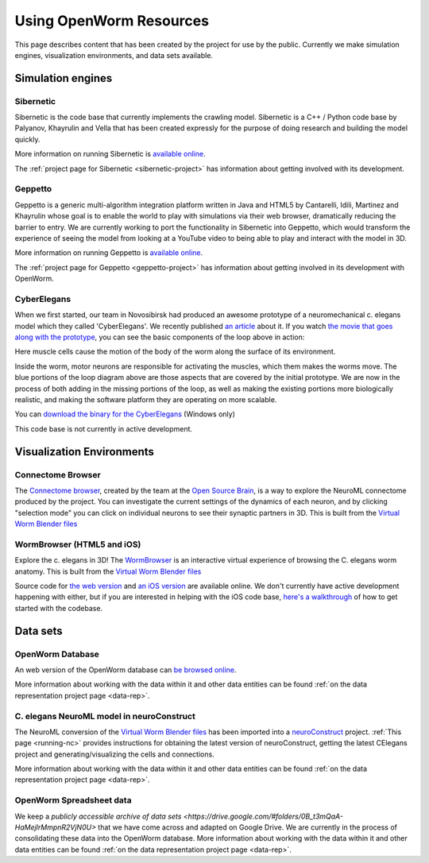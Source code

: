 .. _resources:

************************
Using OpenWorm Resources
************************

This page describes content that has been created by the project for use by the public.  
Currently we make simulation engines, visualization environments, and data sets available.

Simulation engines
==================

Sibernetic
----------

Sibernetic is the code base that currently implements the crawling model.  
Sibernetic is a C++ / Python code base by Palyanov, Khayrulin and Vella that has been 
created expressly for the purpose of doing research and building the model quickly.

.. image:: http://i.imgur.com/KSWjCaW.jpg

More information on running Sibernetic is `available online <http://sibernetic.org>`_.

The :ref:`project page for Sibernetic <sibernetic-project>` has information about getting involved
with its development.

Geppetto
--------

Geppetto is a generic multi-algorithm integration platform written in Java and HTML5 by 
Cantarelli, Idili, Martinez and Khayrulin whose goal is to enable the world to play with 
simulations via their web browser, dramatically reducing the barrier to entry.  We are 
currently working to port the functionality in Sibernetic into Geppetto, which would 
transform the experience of seeing the model from looking at a YouTube video to being able 
to play and interact with the model in 3D.

.. image:: http://www.geppetto.org/images/cn2.png

More information on running Geppetto is `available online <http://geppetto.org>`_.

The :ref:`project page for Geppetto <geppetto-project>` has information about getting involved in its development with
OpenWorm.

CyberElegans
------------

When we first started, our team in Novosibirsk had produced an awesome
prototype of a neuromechanical c. elegans model which they called
'CyberElegans'. We recently published `an
article <http://iospress.metapress.com/content/p61284485326g608/?p=5e3b5e96ad274eb5af0001971360de3e&pi=4>`__
about it. If you watch `the movie that goes along with the
prototype <http://www.youtube.com/watch?v=3uV3yTmUlgo>`__, you can see
the basic components of the loop above in action:

|CyberElegans with muscle cells|

Here muscle cells cause the motion of the body of the worm along the
surface of its environment.

|Inside the CyberElegans model|

Inside the worm, motor neurons are responsible for activating the
muscles, which them makes the worms move. The blue portions of the loop
diagram above are those aspects that are covered by the initial
prototype. We are now in the process of both adding in the missing
portions of the loop, as well as making the existing portions more
biologically realistic, and making the software platform they are
operating on more scalable.

You can `download the binary for the CyberElegans <http://g.ua/MKja>`__
(Windows only)

This code base is not currently in active development.

Visualization Environments
==========================

Connectome Browser
------------------

The `Connectome browser <http://goo.gl/XGQPX>`__, created by the team at
the `Open Source Brain <http://opensourcebrain.org>`__, is a way to
explore the NeuroML connectome produced by the project. You can
investigate the current settings of the dynamics of each neuron, and by
clicking "selection mode" you can click on individual neurons to see
their synaptic partners in 3D. This is built from the `Virtual Worm Blender 
files <http://caltech.wormbase.org/virtualworm/>`_

|Connectome browser|

WormBrowser (HTML5 and iOS)
-----------

Explore the c. elegans in 3D! The
`WormBrowser <http://browser.openworm.org>`__ is an interactive virtual
experience of browsing the C. elegans worm anatomy. This is built from
the `Virtual Worm Blender files <http://caltech.wormbase.org/virtualworm/>`_

|WormBrowser|

Source code for `the web version <https://github.com/openworm/wormbrowser>`_ and `an iOS version 
<https://github.com/openworm/openwormbrowser-ios>`_ are available online.  We don't
currently have active development happening with either, but if you are interested 
in helping with the iOS code base, `here's a walkthrough <https://www.youtube.com/watch?v=b5X5fz7pZME>`_ 
of how to get started
with the codebase.

Data sets
=========

OpenWorm Database
----------------

An web version of the OpenWorm database can `be browsed online <http://www.interintelligence.org/openworm/Entities.aspx>`_.

More information about working with the data within it and other data entities 
can be found :ref:`on the data representation project page <data-rep>`.

C. elegans NeuroML model in neuroConstruct
------------------------------------------

The NeuroML conversion of the 
`Virtual Worm Blender files <http://caltech.wormbase.org/virtualworm/>`_ has been
imported into a `neuroConstruct <http://www.neuroConstruct.org>`__
project. :ref:`This page <running-nc>`
provides instructions for obtaining the latest version of
neuroConstruct, getting the latest CElegans project and
generating/visualizing the cells and connections.

|CElegansnC|

More information about working with the data within it and other data entities 
can be found :ref:`on the data representation project page <data-rep>`.

OpenWorm Spreadsheet data
--------------------------

We keep a `publicly accessible archive of data sets <https://drive.google.com/#folders/0B_t3mQaA-HaMejlrMmpnR2VjN0U>` 
that we have come across and adapted on Google Drive.  We are currently in the process of
consolidating these data into the OpenWorm database.  More information about working with 
the data within it and other data entities 
can be found :ref:`on the data representation project page <data-rep>`.

.. |CyberElegans with muscle cells| image:: https://docs.google.com/drawings/d/142NbGecjnWuq6RxWgqREhKOXJ8oDo55wVvBuKQPyKCg/pub?w=430&h=297
.. |Inside the CyberElegans model| image:: https://docs.google.com/drawings/d/1fO_gQI_febpu4iHd1_UDrMNQ_eqvHgJynMqho7UC6gw/pub?w=460&h=327
.. |Connectome browser| image:: https:\/\/docs.google.com\/uc?authuser=0&id=0B_t3mQaA-HaMek5wb0trd00wVFU&export=download&revid=0B_t3mQaA-HaMWkIxc214bk12UU9lOWdDRHZKQzc2eWdOWm4wPQ
.. |WormBrowser| image:: https:\/\/docs.google.com\/uc?authuser=0&id=0B_t3mQaA-HaMdkMzaUI3VWVtOG8&export=download&revid=0B_t3mQaA-HaMTXhPY0R0VDlMejd3NVpVTkpRY2diZ01vcXNnPQ
.. |CElegansnC| image:: https://github.com/openworm/CElegansNeuroML/raw/master/CElegans/images/CElegans_nC.png
